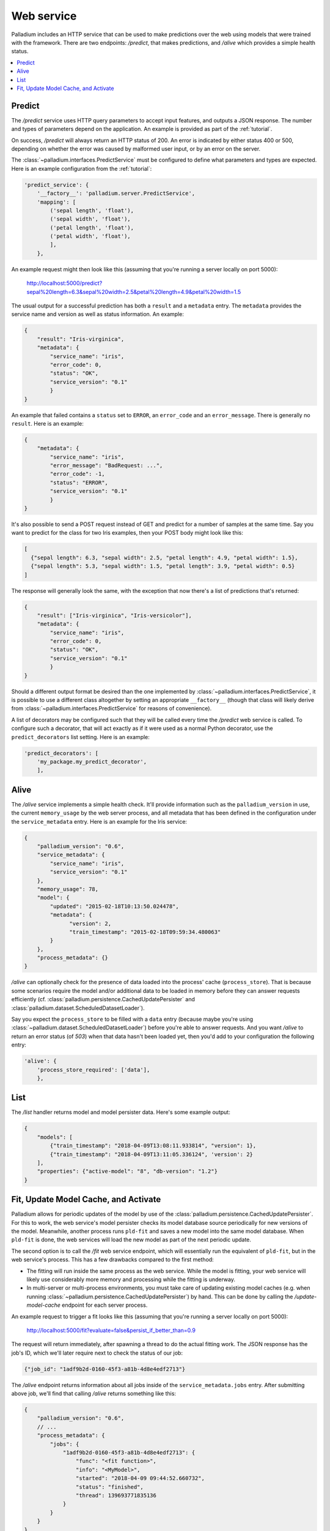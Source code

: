 .. _web-service:

Web service
===========

Palladium includes an HTTP service that can be used to make predictions over
the web using models that were trained with the framework.  There are
two endpoints: */predict*, that makes predictions, and */alive* which
provides a simple health status.

.. contents::
   :local:

Predict
-------

The */predict* service uses HTTP query parameters to accept input
features, and outputs a JSON response.  The number and types of
parameters depend on the application.  An example is provided as part
of the :ref:`tutorial`.

On success, */predict* will always return an HTTP status of 200.  An
error is indicated by either status 400 or 500, depending on whether
the error was caused by malformed user input, or by an error on the
server.

The :class:`~palladium.interfaces.PredictService` must be configured to
define what parameters and types are expected.  Here is an example
configuration from the :ref:`tutorial`:

.. code-block:: python

    'predict_service': {
        '__factory__': 'palladium.server.PredictService',
        'mapping': [
            ('sepal length', 'float'),
            ('sepal width', 'float'),
            ('petal length', 'float'),
            ('petal width', 'float'),
            ],
        },

An example request might then look like this (assuming that you're
running a server locally on port 5000):

  http://localhost:5000/predict?sepal%20length=6.3&sepal%20width=2.5&petal%20length=4.9&petal%20width=1.5

The usual output for a successful prediction has both a ``result`` and
a ``metadata`` entry. The ``metadata`` provides the service name and
version as well as status information. An example:

.. code-block:: json

  {
      "result": "Iris-virginica",
      "metadata": {
          "service_name": "iris",
          "error_code": 0,
          "status": "OK",
          "service_version": "0.1"
          }
  }

An example that failed contains a ``status`` set to ``ERROR``, an
``error_code`` and an ``error_message``.  There is generally no
``result``.  Here is an example:

.. code-block:: json

  {
      "metadata": {
          "service_name": "iris",
          "error_message": "BadRequest: ...",
          "error_code": -1,
          "status": "ERROR",
          "service_version": "0.1"
          }
  }

It's also possible to send a POST request instead of GET and predict
for a number of samples at the same time.  Say you want to predict for
the class for two Iris examples, then your POST body might look like
this:

.. code-block:: json

  [
    {"sepal length": 6.3, "sepal width": 2.5, "petal length": 4.9, "petal width": 1.5},
    {"sepal length": 5.3, "sepal width": 1.5, "petal length": 3.9, "petal width": 0.5}
  ]

The response will generally look the same, with the exception that now
there's a list of predictions that's returned:

.. code-block:: json

  {
      "result": ["Iris-virginica", "Iris-versicolor"],
      "metadata": {
          "service_name": "iris",
          "error_code": 0,
          "status": "OK",
          "service_version": "0.1"
          }
  }

Should a different output format be desired than the one implemented
by :class:`~palladium.interfaces.PredictService`, it is possible to use a
different class altogether by setting an appropriate ``__factory__``
(though that class will likely derive from
:class:`~palladium.interfaces.PredictService` for reasons of convenience).

A list of decorators may be configured such that they will be called
every time the */predict* web service is called.  To configure such a
decorator, that will act exactly as if it were used as a normal Python
decorator, use the ``predict_decorators`` list setting.  Here is an
example:

.. code-block:: python

    'predict_decorators': [
        'my_package.my_predict_decorator',
        ],

Alive
-----

The */alive* service implements a simple health check.  It'll provide
information such as the ``palladium_version`` in use, the current
``memory_usage`` by the web server process, and all metadata that has
been defined in the configuration under the ``service_metadata``
entry. Here is an example for the Iris service:

.. code-block:: json

  {
      "palladium_version": "0.6",
      "service_metadata": {
          "service_name": "iris",
          "service_version": "0.1"
      },
      "memory_usage": 78,
      "model": {
          "updated": "2015-02-18T10:13:50.024478",
          "metadata": {
                "version": 2,
                "train_timestamp": "2015-02-18T09:59:34.480063"
          }
      },
      "process_metadata": {}
  }

*/alive* can optionally check for the presence of data loaded into the
process' cache (``process_store``).  That is because some scenarios
require the model and/or additional data to be loaded in memory before
they can answer requests efficiently
(cf. :class:`palladium.persistence.CachedUpdatePersister` and
:class:`palladium.dataset.ScheduledDatasetLoader`).

Say you expect the ``process_store`` to be filled with a ``data``
entry (because maybe you're using
:class:`~palladium.dataset.ScheduledDatasetLoader`) before you're able to
answer requests.  And you want */alive* to return an error status (of
*503*) when that data hasn't been loaded yet, then you'd add to your
configuration the following entry:

.. code-block:: python

    'alive': {
        'process_store_required': ['data'],
        },

List
----

The */list* handler returns model and model persister data.  Here's
some example output:

.. code-block:: json

   {
       "models": [
           {"train_timestamp": "2018-04-09T13:08:11.933814", "version": 1},
           {"train_timestamp": "2018-04-09T13:11:05.336124", 'version': 2}
       ],
       "properties": {"active-model": "8", "db-version": "1.2"}
   }

Fit, Update Model Cache, and Activate
-------------------------------------

Palladium allows for periodic updates of the model by use of the
:class:`palladium.persistence.CachedUpdatePersister`.  For this to
work, the web service's model persister checks its model database
source periodically for new versions of the model.  Meanwhile, another
process runs ``pld-fit`` and saves a new model into the same model
database.  When ``pld-fit`` is done, the web services will load the
new model as part of the next periodic update.

The second option is to call the */fit* web service endpoint, which
will essentially run the equivalent of ``pld-fit``, but in the web
service's process.  This has a few drawbacks compared to the first
method:

- The fitting will run inside the same process as the web service.
  While the model is fitting, your web service will likely use
  considerably more memory and processing while the fitting is
  underway.

- In multi-server or multi-process environments, you must take care of
  updating existing model caches (e.g. when running
  :class:`~palladium.persistence.CachedUpdatePersister`) by hand.  This
  can be done by calling the */update-model-cache* endpoint for each
  server process.

An example request to trigger a fit looks like this (assuming that
you're running a server locally on port 5000):

  http://localhost:5000/fit?evaluate=false&persist_if_better_than=0.9

The request will return immediately, after spawning a thread to do the
actual fitting work.  The JSON response has the job's ID, which we'll
later require next to check the status of our job:

.. code-block:: json

  {"job_id": "1adf9b2d-0160-45f3-a81b-4d8e4edf2713"}

The */alive* endpoint returns information about all jobs inside of the
``service_metadata.jobs`` entry.  After submitting above job, we'll
find that calling */alive* returns something like this:

.. code-block:: json

  {
      "palladium_version": "0.6",
      // ...
      "process_metadata": {
          "jobs": {
              "1adf9b2d-0160-45f3-a81b-4d8e4edf2713": {
                  "func": "<fit function>",
                  "info": "<MyModel>",
                  "started": "2018-04-09 09:44:52.660732",
                  "status": "finished",
                  "thread": 139693771835136
              }
          }
      }
  }

The ``finished`` status indicates that the job was successfully
completed.  ``info`` contains a string representation of the
function's return value.

When using a cached persister, you may also want to run the
*/update-model-cache* endpoint, which runs another job asynchronously,
the same way that */fit* does, that is, by returning an id and
storing information about the job inside of ``process_metadata``.
*/update-model-cache* will update the cache of any caching model
persisters, such as
:class:`~palladium.persistence.CachedUpdatePersister`.

The */fit* and */update-model-cache* endpoints aren't registered by
default with the Flask app.  To register the two endpoints, you can
either call the Flask app's ``add_url_rules`` directly or use the
convenience function :func:`palladium.server.add_url_rule` instead
inside of your configuration file.  An example of registering the two
endpoints is this:

.. code-block:: python

    'flask_add_url_rules': [
        {
            '__factory__': 'palladium.server.add_url_rule',
            'rule': '/fit',
            'view_func': 'palladium.server.fit',
            'methods': ['POST'],
        },
        {
            '__factory__': 'palladium.server.add_url_rule',
            'rule': '/update-model-cache',
            'view_func': 'palladium.server.update_model_cache',
            'methods': ['POST'],
        },
    ],

Another endpoint that's not registered by default is */activate*,
which works just like its command line counterpart: it takes a model
version and activates it in the model persister such that the next
prediction will use the active model.  The handler can be found at
:func:`palladium.server.activate`.  It requires a request parameter
called ``model_version``.
